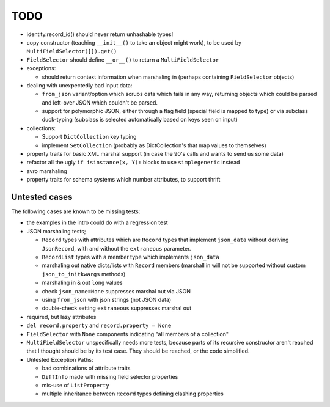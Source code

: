 TODO
====

* identity.record_id() should never return unhashable types!

* copy constructor (teaching ``__init__()`` to take an object might
  work), to be used by ``MultiFieldSelector([]).get()``

* ``FieldSelector`` should define ``__or__()`` to return a
  ``MultiFieldSelector``

* exceptions:

  * should return context information when marshaling in (perhaps
    containing ``FieldSelector`` objects)

* dealing with unexpectedly bad input data:

  * ``from_json`` variant/option which scrubs data which fails in any
    way, returning objects which could be parsed and left-over JSON
    which couldn't be parsed.

  * support for polymorphic JSON, either through a flag field (special
    field is mapped to type) or via subclass duck-typing (subclass is
    selected automatically based on keys seen on input)

* collections:

  * Support ``DictCollection`` key typing

  * implement ``SetCollection`` (probably as DictCollection's that map
    values to themselves)

* property traits for basic XML marshal support (in case the 90's
  calls and wants to send us some data)

* refactor all the ugly ``if isinstance(x, Y):`` blocks to use
  ``simplegeneric`` instead

* avro marshaling

* property traits for schema systems which number attributes, to
  support thrift


Untested cases
--------------

The following cases are known to be missing tests:

* the examples in the intro could do with a regression test

* JSON marshaling tests;

  * ``Record`` types with attributes which are ``Record`` types that
    implement ``json_data`` without deriving ``JsonRecord``, with and
    without the ``extraneous`` parameter.
  * ``RecordList`` types with a member type which implements
    ``json_data``
  * marshaling out native dicts/lists with ``Record`` members
    (marshall in will not be supported without custom
    ``json_to_initkwargs`` methods)
  * marshaling in & out ``long`` values
  * check ``json_name=None`` suppresses marshal out via JSON
  * using ``from_json`` with json strings (not JSON data)
  * double-check setting ``extraneous`` suppresses marshal out

* required, but lazy attributes

* ``del record.property`` and ``record.property = None``

* ``FieldSelector`` with ``None`` components indicating "all members of a
  collection"

* ``MultiFieldSelector`` unspecifically needs more tests, because
  parts of its recursive constructor aren't reached that I thought
  should be by its test case.  They should be reached, or the code
  simplified.

* Untested Exception Paths:

  * bad combinations of attribute traits
  * ``DiffInfo`` made with missing field selector properties
  * mis-use of ``ListProperty``
  * multiple inheritance between ``Record`` types defining clashing
    properties
